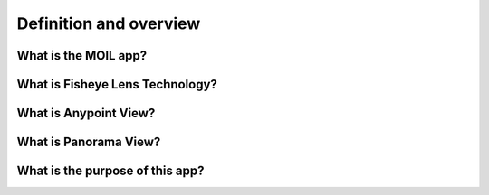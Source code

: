Definition and overview
#######################

What is the MOIL app?
================

.. raw:: html

   <p style="text-align: justify;">
    <p>
        MoilApp is an image processing program created by <b> MOIL-LAB</b>, a laboratory specialising in omnidirectional imaging and surveillance. The program utilises the <b>Moildev SDK</b>, a technique for processing Fisheye Images. This SDK is most commonly used for creating <b>Panorama Views</b> and <b>Anypoint View</b>, as it enables the processing of Fisheye Images, which are known for their high image quality and wide-angle FoV (Field of View). This feature makes it ideal for various applications, such as surveillance systems, computer vision, etc.
    </p>
   <p>With its sophisticated image processing technology, MoilApp has become the choice for users who require high-quality images and a wide-angle field of view. The program's ability to process Fisheye images provides several benefits, such as the ability to stitch together panoramic views. Furthermore, its advanced image processing capabilities make it ideal for use in various fields. Overall, the Moildev SDK and MoilApp are excellent tools for anyone looking to process Fisheye images and take their image processing capabilities to the next level.
   </p>

What is Fisheye Lens Technology?
========================
.. raw:: html

   <p style="text-align: justify;">

   <p>
    The Fisheye lens, also known as the <b>Fisheye Image Sensor (FIS)</b>, is a unique ultra-wide-angle lens with a short
    focal length that generates considerable optical distortion.
    It is designed to provide a wide, panoramic, or hemispherical image.
    The large field of view is the most important characteristic; with a FOV of more than 180 degrees, 	a Fisheye camera (also known as a Fisheye Image Sensor, or FIS) can capture a clear image, but with a greater barrel distortion.


    According to <b>Professor Chuang-Jan Chang</b>, the approach to displaying Fisheye camera images incorporates multi collimator metrology
    and cartography in order to methodically characterise the Fisheye camera's projection mechanism.
    The hemisphere coordinate system is produced by the Fisheye camera in our suggested technique.
    Hence, the position of an image point referring to the principal point on the image plane directly reflects its corresponding
 	zenithal distance (α) and azimuthal distance (β) of the sight ray in space, in order to normalise the imaged point onto a small sphere presented in the following figure.

    </p>


.. image:: assets/hemisphare.jpg
   :scale: 65%
   :alt: Hemisphere image
   :align: center

.. raw:: html

   <p style="text-align: justify;">

    <p>
    Based on the coordinate system, the angles respectively defined by the incident rays and the optical axis are the
    <b><i>zenithal angle (α)</i></b> and the<b><i> azimuthal angle (β)</i></b>, which surround the optical axis.
    They have a relationship with the coordinate system X, Y, and Z, where the optical axis is defined by the Z-axis.
    The  <b><i>zenithal angle</i></b> is the angle from the vertical optical axis to the X- and Y-axes, as shown in
    Figure 2. The  <b><i>azimuthal angle</i></b> is defined as the angle of the positive Y axis as the reference point, with a value of 0°,
    and the Z-axis as the rotation axis, as shown in Figure 3. The rotation around the optical axis is the angle of the Y axis, starting from the positive direction and rotating clockwise around the X-axis.
    </p>


.. image:: assets/coordinate.jpg
   :scale: 100%
   :alt: Zenithal Angle anf Azimuthal Angle
   :align: center

What is Anypoint View?
======================

.. raw:: html

   <p style="text-align: justify;">

   <p>
    This method adjusts the optical axis to the specified <b><i>zenithal (alpha)
    </i></b>and <b><i>azimuthal (beta)</i></b> angles depending on the coordinates
    provided, changing the picture plane coordinates to hemispherical coordinates.
    The Anypoint view is an image that has been undistorted in a certain area according to the input coordinates.
   </p>


What is Panorama View?
======================

.. raw:: html

   <p style="text-align: justify;">

  <p>
    To accommodate ordinary human visual perception, the panoramic view may offer a horizontal perspective within a
    particular, immersed environment. Figures A and B demonstrate the Fisheye image model and the mapping plane of the panoramic view, respectively.
    The longitude and latitude of spherical coordinates are the target plane's horizontal and vertical axes, respectively.
    The maximum radius of longitude (also known as beta) and the latitude (commonly known as alpha) are each half of the camera's field of view (FoV),
    which in this study is 220 degrees.
    The Fisheye image can be expanded by setting the alpha and beta values to 0
    and using the method's formula to calculate.
  </p>

.. image:: assets/fisheye.jpg
   :scale: 120 %
   :alt: Fisheye Image af the Target Plane
   :align: center

What is the purpose of this app?
=============================

.. raw:: html

   <p style="text-align: justify;">

    <p>
    Fisheye camera technology is widely used in various industries, such as 3D measurement, medicine, ADAS(Advanced driver-assistance systems), and many more.
    With their ability to capture a wide-angle field of view, fisheye cameras provide high-quality images and data that are essential in various applications.
    The technology has become increasingly prevalent, offering a cost-effective solution for capturing large areas without the need for multiple cameras.
    In 3D measurement, fisheye cameras capture data with high accuracy, while in medicine they are used for endoscopy procedures.
    In ADAS systems, fisheye cameras provide a 360-degree view of the vehicle, enhancing safety and driver assistance features.
    With the increasing demand for high-quality imaging and data in various industries, the use of fisheye camera technology is expected to continue to grow in the future.
    </p>

